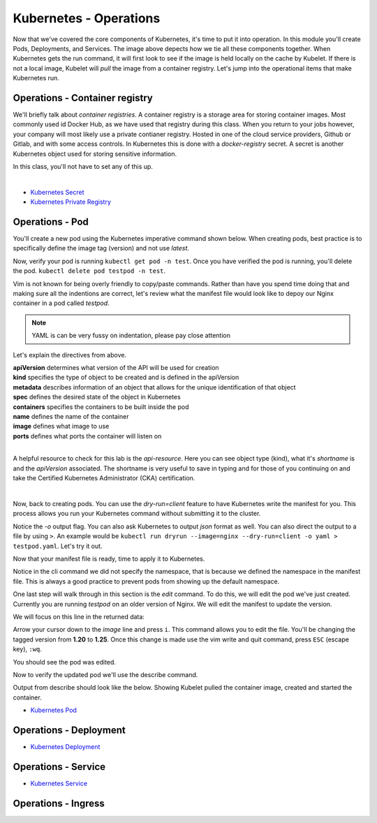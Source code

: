 Kubernetes - Operations 
=======================

.. image:: images/k8s_service.png
   :align: center


Now that we've covered the core components of Kubernetes, it's time to put it into operation. In this module you'll create Pods, Deployments, and Services. The image above depects how 
we tie all these components together. When Kubernetes gets the run command, it will first look to see if the image is held locally on the cache by Kubelet. If there is not a local image, Kubelet 
will *pull* the image from a container registry. Let's jump into the operational items that make Kubernetes run.

Operations - Container registry
-------------------------------

We'll briefly talk about *container registries*. A container registry is a storage area for storing container images. Most commonly used id Docker Hub, as we have used that registry
during this class. When you return to your jobs however, your company will most likely use a private contianer registry. Hosted in one of the cloud service providers, Github or Gitlab, and 
with some access controls. In Kubernetes this is done with a *docker-registry* secret. A secret is another Kubernetes object used for storing sensitive information.

In this class, you'll not have to set any of this up.

|
- `Kubernetes Secret <https://kubernetes.io/docs/concepts/configuration/secret/>`_
- `Kubernetes Private Registry <https://kubernetes.io/docs/tasks/configure-pod-container/pull-image-private-registry/>`_

Operations - Pod
----------------

You'll create a new pod using the Kubernetes imperative command shown below. When creating pods, best practice is to specifically define the image tag (version) and not use *latest*.

.. code-block:: bash
   :caption: Pod Creation 

   kubectl run testpod --image=nginx:1.21 -n test


Now, verify your pod is running ``kubectl get pod -n test``. Once you have verified the pod is running, you'll delete the pod. ``kubectl delete pod testpod -n test``.

Vim is not known for being overly friendly to copy/paste commands. Rather than have you spend time doing that and making sure all the indentions are correct, let's 
review what the manifest file would look like to depoy our Nginx container in a pod called *testpod*.

.. note:: YAML is can be very fussy on indentation, please pay close attention

.. code-block:: yaml
   :caption: Pod Manifest 

   apiVersion: v1
   kind: Pod
   metadata:
     name: testpod
     namespace: test
   spec:
     containers:
     - name: nginx
       image: nginx:1.21
       ports:
       - containerPort: 80



Let's explain the directives from above.

| **apiVersion** determines what version of the API will be used for creation
| **kind** specifies the type of object to be created and is defined in the apiVersion
| **metadata** describes information of an object that allows for the unique identification of that object
| **spec** defines the desired state of the object in Kubernetes
| **containers** specifies the containers to be built inside the pod
| **name** defines the name of the container
| **image** defines what image to use
| **ports** defines what ports the container will listen on

|

A helpful resource to check for this lab is the *api-resource*. Here you can see object type (kind), what it's *shortname* is and the *apiVersion* associated. The shortname is 
very useful to save in typing and for those of you continuing on and take the Certified Kubernetes Administrator (CKA) certification. 

|
.. code-block:: bash
   :caption: API Resources

   kubectl api-resources

Now, back to creating pods. You can use the *dry-run=client* feature to have Kubernetes write the manifest for you. This process allows you run your Kubernetes command without submitting it to the cluster.

.. code-block:: bash
   :caption: Pod Dry Run

   kubectl run dryrun --image=nginx:1.21 --port 80 -n test --dry-run=client -o yaml

Notice the *-o* output flag. You can also ask Kubernetes to output *json* format as well. You can also direct the output to a file by using ``>``. An example would be ``kubectl run dryrun --image=nginx --dry-run=client -o yaml > testpod.yaml``. Let's
try it out.

Now that your manifest file is ready, time to apply it to Kubernetes.

.. code-block:: bash
   :caption: Pod Dry Run

   kubectl run dryrun --image=nginx:1.21 --port 80 -n test --dry-run=client -o yaml > testpod.yaml


.. code-block:: bash
   :caption: Testpod manifest

   kubectl apply -f testpod.yaml 

Notice in the cli command we did not specify the namespace, that is because we defined the namespace in the manifest file. This is always a good practice to prevent pods from showing
up the default namespace.


One last step will walk through in this section is the *edit* command. To do this, we will edit the pod we've just created. Currently you are running *testpod* on an older version of 
Nginx. We will edit the manifest to update the version. 

.. code-block:: bash
   :caption: Edit

   kubectl edit pod testpod -n test

We will focus on this line in the returned data:

.. code-block:: bash
   :caption: Update
   :emphasize-lines: 3

   spec:
     containers:
     - image: nginx:1.21
       imagePullPolicy: IfNotPresent

Arrow your cursor down to the *image* line and press ``i``. This command allows you to edit the file. You'll be changing the tagged version from **1.20** to **1.25**. Once
this change is made use the vim write and quit command, press ``ESC`` (escape key), ``:wq``.

You should see the pod was edited.

.. code-block:: bash
   :caption: Edit

   pod/testpod edited

Now to verify the updated pod we'll use the describe command.

.. code-block:: bash
   :caption: Describe

   kubectl describe pod testpod -n test

Output from describe should look like the below. Showing Kubelet pulled the container image, created and started the container.

.. code-block:: bash
   :emphasize-lines: 7-10

    Events:
    Type    Reason     Age                  From               Message
    ----    ------     ----                 ----               -------
    Normal  Scheduled  6m47s                default-scheduler  Successfully assigned test/testpod to k3s-leader.lab
    Normal  Pulled     6m47s                kubelet            Container image "nginx:1.21" already present on machine
    Normal  Killing    104s                 kubelet            Container testpod definition changed, will be restarted
    Normal  Pulling    104s                 kubelet            Pulling image "nginx:1.25"
    Normal  Pulled     98s                  kubelet            Successfully pulled image "nginx:1.25" in 6.203075695s (6.203083694s including waiting)
    Normal  Created    98s (x2 over 6m47s)  kubelet            Created container testpod
    Normal  Started    97s (x2 over 6m47s)  kubelet            Started container testpod


- `Kubernetes Pod <https://kubernetes.io/docs/concepts/workloads/pods/>`_

Operations - Deployment
-----------------------

.. code-block:: bash 
   :caption: Deployment 

   kubectl create deployment my-dep --image=nginx --replicas=3

.. code-block:: bash
   :caption: Deployment Manfiest 

   apiVersion: apps/v1
   kind: Deployment
   metadata:
     name: nginx-deployment
     labels:
       app: nginx
   spec:
     replicas: 3
     selector:
       matchLabels:
         app: nginx
     template:
       metadata:
         labels:
           app: nginx
       spec:
         containers:
         - name: nginx
           image: nginx:1.14.2
           ports:
           - containerPort: 80

.. code-block:: bash
   :caption: Scale

   kubectl scale --replicas=3 deployment/demo-deployment

- `Kubernetes Deployment <https://kubernetes.io/docs/concepts/workloads/controllers/deployment/>`_

Operations - Service
--------------------

.. code-block:: bash
   :caption: Service

   kubectl expose deployment <deployment_name> --type=ClusterIP --port=8080 --target-port=80 --name=nginx-clusterip-svc

- `Kubernetes Service <https://kubernetes.io/docs/concepts/services-networking/service/>`_

Operations - Ingress
--------------------